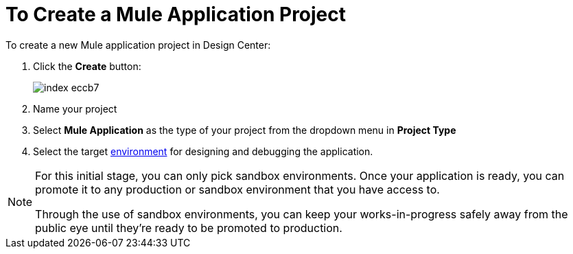 = To Create a Mule Application Project

To create a new Mule application project in Design Center:

. Click the *Create* button:
+
image:index-eccb7.png[]

. Name your project

. Select *Mule Application* as the type of your project from the dropdown menu in *Project Type*


. Select the target link:https://docs.mulesoft.com/access-management/environments[environment] for designing and debugging the application.

[NOTE]
====
For this initial stage, you can only pick sandbox environments. Once your application is ready, you can promote it to any production or sandbox environment that you have access to.

Through the use of sandbox environments, you can keep your works-in-progress safely away from the public eye until they're ready to be promoted to production.
====
